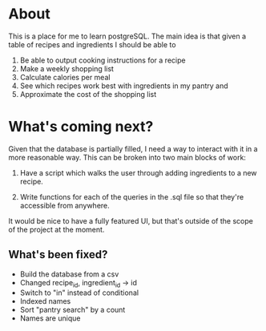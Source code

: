 * About
This is a place for me to learn postgreSQL. The main idea is
that given a table of recipes and ingredients I should be able to
  1. Be able to output cooking instructions for a recipe
  2. Make a weekly shopping list
  3. Calculate calories per meal
  4. See which recipes work best with ingredients in my pantry and
  5. Approximate the cost of the shopping list

* What's coming next?
Given that the database is partially filled, I need a way to
interact with it in a more reasonable way. This can be
broken into two main blocks of work:

1. Have a script which walks the user through adding
   ingredients to a new recipe.

2. Write functions for each of the queries in the .sql file
   so that they're accessible from anywhere.
   
It would be nice to have a fully featured UI, but that's
outside of the scope of the project at the moment.

** What's been fixed?
  + Build the database from a csv
  + Changed recipe_id, ingredient_id -> id
  + Switch to "in" instead of conditional
  + Indexed names
  + Sort "pantry search" by a count
  + Names are unique



